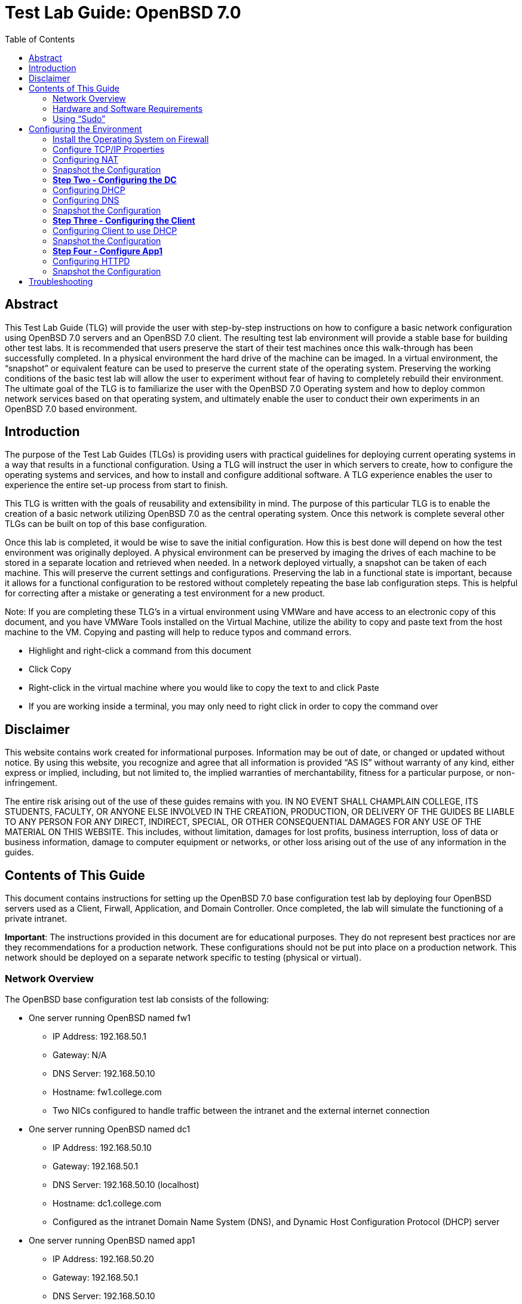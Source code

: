 :toc: left
= Test Lab Guide: OpenBSD 7.0

== Abstract 

This Test Lab Guide (TLG) will provide the user with step-by-step instructions on how to configure a basic network configuration using OpenBSD 7.0 servers and an OpenBSD 7.0 client. The resulting test lab environment will provide a stable base for building other test labs. It is recommended that users preserve the start of their test machines once this walk-through has been successfully completed. In a physical environment the hard drive of the machine can be imaged. In a virtual environment, the “snapshot” or equivalent feature can be used to preserve the current state of the operating system. Preserving the working conditions of the basic test lab will allow the user to experiment without fear of having to completely rebuild their environment. The ultimate goal of the TLG is to familiarize the user with the OpenBSD 7.0 Operating system and how to deploy common network services based on that operating system, and ultimately enable the user to conduct their own experiments in an OpenBSD 7.0 based environment.

== Introduction 

The purpose of the Test Lab Guides (TLGs) is providing users with practical guidelines for deploying current operating systems in a way that results in a functional configuration. Using a TLG will instruct the user in which servers to create, how to configure the operating systems and services, and how to install and configure additional software. A TLG experience enables the user to experience the entire set-up process from start to finish.  
 
This TLG is written with the goals of reusability and extensibility in mind. The purpose of this particular TLG is to enable the creation of a basic network utilizing OpenBSD 7.0 as the central operating system. Once this network is complete several other TLGs can be built on top of this base configuration.  
 
Once this lab is completed, it would be wise to save the initial configuration. How this is best done will depend on how the test environment was originally deployed. A physical environment can be preserved by imaging the drives of each machine to be stored in a separate location and retrieved when needed. In a network deployed virtually, a snapshot can be taken of each machine. This will preserve the current settings and configurations. Preserving the lab in a functional state is important, because it allows for a functional configuration to be restored without completely repeating the base lab configuration steps. This is helpful for correcting after a mistake or generating a test environment for a new product.

****
Note: If you are completing these TLG’s in a virtual environment using VMWare and have access to an electronic copy of this document, and you have VMWare Tools installed on the Virtual Machine, utilize the ability to copy and paste text from the host machine to the VM.  Copying and pasting will help to reduce typos and command errors.

* Highlight and right-click a command from this document
* Click Copy
* Right-click in the virtual machine where you would like to copy the text to and click Paste
* If you are working inside a terminal, you may only need to right click in order to copy the command over
****

== Disclaimer

This website contains work created for informational purposes.
Information may be out of date, or changed or updated without notice. By
using this website, you recognize and agree that all information is provided
“AS IS” without warranty of any kind, either express or implied, including,
but not limited to, the implied warranties of merchantability, fitness for a
particular purpose, or non-infringement.

The entire risk arising out of the use of these guides remains with you. IN
NO EVENT SHALL CHAMPLAIN COLLEGE, ITS STUDENTS, FACULTY,
OR ANYONE ELSE INVOLVED IN THE CREATION, PRODUCTION,
OR DELIVERY OF THE GUIDES BE LIABLE TO ANY PERSON FOR
ANY DIRECT, INDIRECT, SPECIAL, OR OTHER CONSEQUENTIAL
DAMAGES FOR ANY USE OF THE MATERIAL ON THIS WEBSITE. This
includes, without limitation, damages for lost profits, business interruption, loss of data or business information, damage to computer equipment or networks, or other loss arising out of the use of any information in the guides.

== Contents of This Guide 

This document contains instructions for setting up the OpenBSD 7.0 base configuration test lab by deploying four OpenBSD servers used as a Client, Firwall, Application, and Domain Controller. Once completed, the lab will simulate the functioning of a private intranet.

*Important*: The instructions provided in this document are for educational purposes. They do not represent best practices nor are they recommendations for a production network. These configurations should not be put into place on a production network. This network should be deployed on a separate network specific to testing (physical or virtual). 

=== Network Overview
The OpenBSD base configuration test lab consists of the following: 

** One server running OpenBSD named fw1
*** IP Address: 192.168.50.1
*** Gateway: N/A
*** DNS Server: 192.168.50.10
*** Hostname: fw1.college.com
*** Two NICs configured to handle traffic between the intranet and the external internet connection 

** One server running OpenBSD named dc1
*** IP Address: 192.168.50.10
*** Gateway: 192.168.50.1
*** DNS Server: 192.168.50.10 (localhost)
*** Hostname: dc1.college.com
*** Configured as the intranet Domain Name System (DNS), and Dynamic Host Configuration Protocol (DHCP) server 

** One server running OpenBSD named app1
*** IP Address: 192.168.50.20
*** Gateway: 192.168.50.1
*** DNS Server: 192.168.50.10
*** Hostname: app1.college.com
*** Configured on the intranet as a system logging server 

** One client running OpenBSD named client1 
*** IP Address: 192.168.50.30
*** Gateway: 192.168.50.1
*** DNS Server: 192.168.50.10
*** Hostname: client1.college.com
*** Will have ability to switch between the intranet and internet subnets 

The OpenBSD 7.0 base configuration TLG is comprised of one subnet: 

** An intranet, known as the internal subnet (192.168.50.0/24 in this example) 

Network Diagram:

image::networkdiagram.jpg[network diagram, align="center"]

This document consists of four major parts as follows: 

** Step One - Configure Firewall

** Step Two - Configure Domain Controller

** Step Three - Configure Client

** Step Four - Configure App Server

=== Hardware and Software Requirements

Minimum requirements:

* Four functioning computers or VMs for configuration with OpenBSD installed.

=== Using “Sudo”

When running many commands throughout these TLGs you may be required to use ‘sudo’ depending on the level of privilege the current user has.  The ‘sudo’ command allows the command following it to be run at superuser privileges.  It is important to note that the user must be in the ‘sudoers’ file in order to successfully use this command. If you make the account an administrator while installing, it will be added to the ‘sudoers’ file automatically. Once a command is preceded by ‘sudo’ the user will be prompted for the password for the account and then the command can be run at superuser privilege.

== Configuring the Environment

=== Install the Operating System on Firewall

. Configure your physical machine or VM to the system specifications you desire
.. At least two cores and two gigabytes of RAM is reccomended for Rocky Linux 8 machines
.. Ensure an additional network adapter (NIC) is added to the Firewall machine
. Start the Firewall machine with the .iso or disk installer inserted
.. Use the arrow keys to navigate the installation media, press enter to confirm a selection
.. A mouse can also be used to navigate the GUI installation media
. Upon boot, type in (I) for Install
. Select language relevant to you for the Keyboard Layout or press enter for the default (English)
. Next set your hostname to `fw1`
. After this proceed with the default network interfaces
. Set the root password to: `Ch@mpl@1n!21`
. Create a new user for Firewall
.. In this case the user will be: `champuser`
.. And the password will be: `Ch@mpl@1n!21`
. Set your Timezone to the default one by pressing `Enter` or choose a different one
. Proceed with the Disk Partitioning and continue with the defaults
. Upon completion of the installation, select `R` for Reboot

=== Configure TCP/IP Properties
. Configure hostname on Firewall
.. Elevate to root
... `su` 

.. Get nano text installer
... `pkg_add nano` 
+

.. Change the hostname
... `nano /etc/myname`
... Enter the following: `fw1.college.com`

. Configure the networking on Firewall
.. Enable IP Forwarding
... `sysctl net.inet.ip.forwarding=1`
... `echo 'net.inet.ip.forwarding=1' >> /etc/sysctl.conf`
.. Enable DHCP on vic0
... `echo 'dhcp' > /etc/hostname.vic0`
.. Give internal interface (vic1) a static IP
... `echo 'inet 192.168.50.1 255.255.255.0 192.168.50.255' > /etc/hostname.vic1`
.. Restart Networking
... `sh /etc/netstart`

=== Configuring NAT 
Here we will configure Network Address Translation so that our internal computers can get to the Internet.

. Edit firewall configuration file
.. `nano /etc/pf.conf`
+
****
Note 
The external interface on your OpenBSD vm may be different but mine was vic0
Your external IP may also be different but mine was 192.168.198.129
****
+
.. Add the following line at the bottom of pf.conf:
+
----
match out on vic0 from 192.168.50.0/24 to any nat-to 192.168.198.129
pass out on vic0 from 192.168.50.0/24 to any nat-to 192.168.198.129
----
.. It should look like this:

image::natrules.jpg[NAT Rules, align="center"]

.. Save changes to the firewall
... `pfctl -f /etc/pf.conf`
.. Restart your firewall
... `reboot`

=== Snapshot the Configuration 

Preserving a functional state of the machine is important in case changes are made accidently. This can be done using VMWare’s snapshot functionality or other software packages for hardware labs. 

=== *Step Two - Configuring the DC*
The below instructions detail the setup of your domain controller (DC).  Here you will configure DC’s hostname and IP address

. Configure hostname on DC
.. Elevate to root
... `su` 
+
****
Note: To save and exit in vi mode type :x
****
.. Change the hostname
... `nano /etc/myname`
... Enter the following: `dc1.college.com`

. Configure networking on DC
.. Set gateway
... `nano /etc/mygate`
... Enter the following: "192.168.50.1"
.. Give your Client an IP address
... `echo 'inet 192.168.50.10 255.255.255.0 192.168.50.255' > /etc/hostname.vic0`
.. Restart Networking
... `sh /etc/netstart`

=== Configuring DHCP
Here you will configure dc as a DHCP server for your network to automatically assign ip addresses.

. Configure DHCP on DC1
.. Enable DHCP to run at boot
... `rcctl enable dhcpd`
.. Set DHCP flags so that DHCP traffic can be sent out
... `rcctl set dhcpd flags vic0`
.. Open the `dhcp.conf` file end enter the information below for the DHCP client’s network settings
... `vi /etc/dhcpd.conf`

----
    subnet 192.168.50.0 netmask 255.255.255.0 {
    	option routers 192.168.50.1;
	    option domain-name-servers 192.168.50.10;
	    range 192.168.50.15 192.168.100.254;
    }
----

=== Configuring DNS 
Here Domain Name Services (DNS) will be configured on DC so that computers inside your network can navigate to outside websites via their hostnames

. Enable unbound to run at boot
.. `rcctl enable unbound`

. Edit the unbound configuration file so that it looks like the following
.. `vi /var/unbound/etc/unbound.conf`
+
----
server: 
        interface: 192.168.50.10
        #interface: 127.0.0.1
        access-control: 192.168.50.0/24 allow
        hide-identity: yes
        hide-version: yes

# DNS for Internal LAN
local-zone: "college.com." static

local-data: "fw1.college.com. IN A 192.168.50.1"
local-data: "dc01.college.com. IN A 192.168.50.10"
local-data: "app1.college.com. IN A 192.168.50.20"

local-data-ptr: "192.168.50.1 fw1.college.com"
local-data-ptr: "192.168.50.10 dc01.college.com"
local-data-ptr: "192.168.50.20 app1.college.com"
----
+
.. After the records add the forward zones in the same file
+
----
forward-zone: 
    name: "."                               #use for ALL queries
    forward-addr: 8.8.8.8@53                #example address only
    forward-addr: 192.168.50.1
    forward-addr: 127.0.0.1@53
    forward-addr: 1.1.1.1@53
    forward-addr: 9.9.9.9@53
----
+

. Restart the unbound service
.. `rcctl restart unbound`

. Edit "/etc/resolv.conf" on dc01
.. Edit "/etc/resolv.conf" on dc01 so it looks similar to this:
... `vi /etc/resolv.conf`
+
----
nameserver 8.8.8.8
nameserver 127.0.0.1
----
+
image::hostnameserver.jpg[Nameserver config, align="center"]
... You should be able to `ping google.com`

=== Snapshot the Configuration 

Preserving a functional state of the machine is important in case changes are made accidently. This can be done using VMWare’s snapshot functionality or other software packages for hardware labs. 

=== *Step Three - Configuring the Client*
The below instructions detail the setup of Client.

. Configure hostname on Client
.. Elevate to root
... `su`
.. Change the hostname
... `vi /etc/myname`
... Enter the following: `client1.college.com`

. Configure networking on Client
.. Set gateway
... `nano /etc/mygate`
... Enter the following: "192.168.50.1"
.. Give your Client an IP address
... `echo 'inet 192.168.50.30 255.255.255.0 192.168.50.255' > /etc/hostname.vic0`
.. Restart Networking
... `sh /etc/netstart`

=== Configuring Client to use DHCP

Here you will configure DHCP on your clients so that they get their IP Addresses automatically assigned.

. Configure DHCP on Client
.. Enable DHCP to run at boot
... `rcctl enable dhcpd`
.. Set DHCP flags so that DHCP traffic can be sent out
... `rcctl set dhcpd flags vic0`
.. Write to the networking file dhcp so client receives an address from dc1
... `echo “dhcp” > /etc/hostname.vic0`
... `sh /etc/restart`
.. You should get a message saying you received an ip address.
.. If you don’t then rebooting your machine might get you an address
... reboot

=== Snapshot the Configuration 

Preserving a functional state of the machine is important in case changes are made accidently. This can be done using VMWare’s snapshot functionality or other software packages for hardware labs. 

=== *Step Four - Configure App1*

The below instructions detail the setup of your application server.

. Configure hostname on App1
.. Elevate to root
... `su` 
.. Change the hostname
... `vi /etc/myname`
... Enter the following: `app1.college.com`

. Configure networking on App1
.. Set gateway
... `nano /etc/mygate`
... Enter the following: "192.168.50.1"
.. Give your Client an IP address
... `echo 'inet 192.168.50.20 255.255.255.0 192.168.50.255' > /etc/hostname.vic0`
.. Restart Networking
... `sh /etc/netstart` 

=== Configuring HTTPD 

Here app1 will be configured to run an apache web server.

. Enable httpd to start at boot
.. `rcctl enable httpd`

. Copy example httpd.conf file to "/etc" directory
.. `cp /etc/examples/httpd.conf /etc`

. Delete SSL configurations from "httpd.conf"
.. `vi /etc/httpd.conf`
.. Navigate to where the configuration for ssl starts, might look something like this:
+
image::ssldeletecursor.jpg[picture of what is going to be deleted for ssl, align="center"]
.. To get rid of all lines below where your cursor is do
... `:+,$d`
. Check if there are any errors in the file
.. `httpd -n`
.. Start the service fi there are no errors
.. `rcctl start httpd`

. Install curl
.. `pkg_add curl`

. Check to see if you get a response from your apache server
.. `curl 192.168.50.20`

. Edit app1’s firewall to allow port 80 traffic then restart the firewall
.. `nano /etc/examples/pf.conf`
.. Add `pass in on egress proto tcp from any to any port 80`
.. `pfctl -f /etc/examples/pf.conf`
. Edit firewall
.. `nano /etc/examples/pf.conf`
.. Add `pass in on egress proto tcp from any to any port 80`
.. `pfctl -f /etc/examples/pf.conf`

. Go back to App1 and allow for http flags
.. `nano /etc/rc.conf.local`
.. `httpd_flags=`
.. `pkg_scripts=httpd`
. Test connection on firewall
.. `pkg_add curl`
.. `curl 192.168.50.20`

=== Snapshot the Configuration 

Preserving a functional state of the machine is important in case changes are made accidently. This can be done using VMWare’s snapshot functionality or other software packages for hardware labs. 

== Troubleshooting

To test network connectivity run `ping 8.8.8.8`. If it fails, run `ping 192.168.50.1` to see if you can ping the router. If you can’t ping the router make sure your computer is on the correct network. If you can but you can’t reach 8.8.8.8, make sure the computer has an ip address and that NAT is working properly. 

If you look up any error codes or messages you are getting, most of the time someone has ran into the same problem and you can find the solution.  

If you run `ping google.com` and it fails but you can `ping 8.8.8.8` then the problem is with your DNS configuration.

If you receive an error that pkg_add didn't work due to ocsp verify failed it's an issue with the system time not setting properly. To fix this do `rdate time.cloudflare.com` to set your time correctly and then use `date` to confirm.